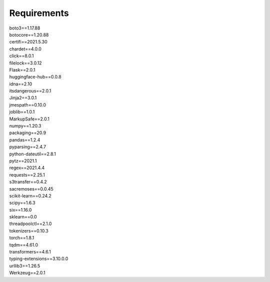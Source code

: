Requirements
==========================================

| boto3==1.17.88
| botocore==1.20.88
| certifi==2021.5.30
| chardet==4.0.0
| click==8.0.1
| filelock==3.0.12
| Flask==2.0.1
| huggingface-hub==0.0.8
| idna==2.10
| itsdangerous==2.0.1
| Jinja2==3.0.1
| jmespath==0.10.0
| joblib==1.0.1
| MarkupSafe==2.0.1
| numpy==1.20.3
| packaging==20.9
| pandas==1.2.4
| pyparsing==2.4.7
| python-dateutil==2.8.1
| pytz==2021.1
| regex==2021.4.4
| requests==2.25.1
| s3transfer==0.4.2
| sacremoses==0.0.45
| scikit-learn==0.24.2
| scipy==1.6.3
| six==1.16.0
| sklearn==0.0
| threadpoolctl==2.1.0
| tokenizers==0.10.3
| torch==1.8.1
| tqdm==4.61.0
| transformers==4.6.1
| typing-extensions==3.10.0.0
| urllib3==1.26.5
| Werkzeug==2.0.1

